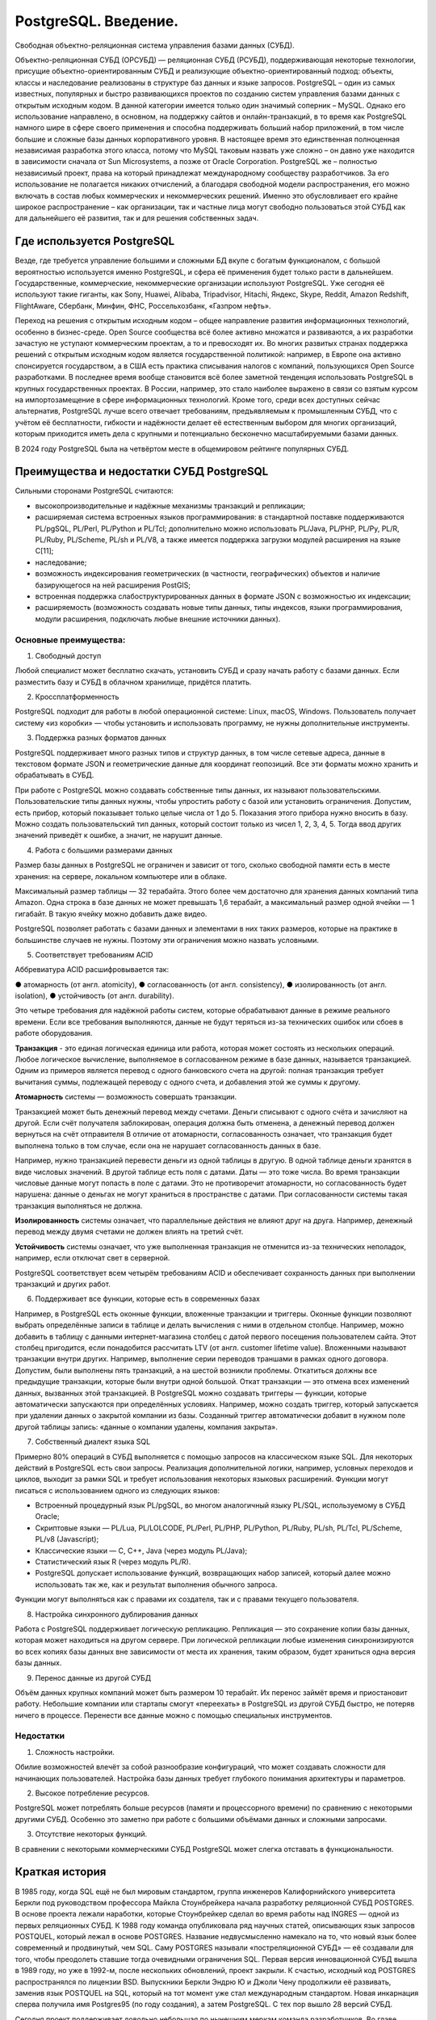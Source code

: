 PostgreSQL. Введение.
#########################
 
Cвободная объектно-реляционная система управления базами данных (СУБД).

Объектно-реляционная СУБД (ОРСУБД) — реляционная СУБД (РСУБД), поддерживающая некоторые технологии, 
присущие объектно-ориентированным СУБД и реализующие объектно-ориентированный подход: объекты, классы и наследование реализованы в структуре баз данных 
и языке запросов.
PostgreSQL – один из самых известных, популярных и быстро развивающихся проектов по созданию систем управления базами данных с открытым исходным кодом. 
В данной категории имеется только один значимый соперник – MySQL. Однако его использование направлено, в основном, на поддержку сайтов и онлайн-транзакций, 
в то время как PostgreSQL намного шире в сфере своего применения и способна поддерживать больший набор приложений, в том числе большие и сложные базы данных корпоративного уровня.
В настоящее время это единственная полноценная независимая разработка этого класса, потому что MySQL таковым назвать уже сложно – он давно уже находится в зависимости сначала 
от Sun Microsystems, а позже от Oracle Corporation. 
PostgreSQL же – полностью независимый проект, права на который принадлежат международному сообществу разработчиков. 
За его использование не полагается никаких отчислений, а благодаря свободной модели распространения, его можно включать в состав любых коммерческих и некоммерческих решений. 
Именно это обусловливает его крайне широкое распространение – как организации, так и частные лица могут свободно пользоваться этой СУБД как для дальнейшего её развития, так и для решения собственных задач.

Где используется PostgreSQL
*****************************

Везде, где требуется управление большими и сложными БД вкупе с богатым функционалом, с большой вероятностью используется именно PostgreSQL, и сфера её применения будет только расти в дальнейшем. 
Государственные, коммерческие, некоммерческие организации используют PostgreSQL. 
Уже сегодня её используют такие гиганты, как Sony, Huawei, Alibaba, Tripadvisor, Hitachi, Яндекс, Skype, Reddit, Amazon Redshift, FlightAware, Сбербанк, Минфин, ФНС, Россельхозбанк, «Газпром нефть».

Переход на решения с открытым исходным кодом – общее направление развития информационных технологий, особенно в бизнес-среде. Open Source сообщества всё более активно множатся и развиваются, 
а их разработки зачастую не уступают коммерческим проектам, а то и превосходят их. 
Во многих развитых странах поддержка решений с открытым исходным кодом является государственной политикой: например, в Европе она активно спонсируется государством, 
а в США есть практика списывания налогов с компаний, пользующихся Open Source разработками.
В последнее время вообще становится всё более заметной тенденция использовать PostgreSQL в крупных государственных проектах. 
В России, например, это стало наиболее выражено в связи со взятым курсом на импортозамещение в сфере информационных технологий.
Кроме того, среди всех доступных сейчас альтернатив, PostgreSQL лучше всего отвечает требованиям, предъявляемым к промышленным СУБД, 
что с учётом её бесплатности, гибкости и надёжности делает её естественным выбором для многих организаций, 
которым приходится иметь дела с крупными и потенциально бесконечно масштабируемыми базами данных.

В 2024 году PostgreSQL была на четвёртом месте в общемировом рейтинге популярных СУБД. 

.. figure:: img/01_hist_01.png
       :scale: 100 %
       :align: center
       :alt: asda

Преимущества и недостатки СУБД PostgreSQL
*****************************

Сильными сторонами PostgreSQL считаются:

- высокопроизводительные и надёжные механизмы транзакций и репликации;
- расширяемая система встроенных языков программирования: в стандартной поставке поддерживаются PL/pgSQL, PL/Perl, PL/Python и PL/Tcl; дополнительно можно использовать PL/Java, PL/PHP, PL/Py, PL/R, PL/Ruby, PL/Scheme, PL/sh и PL/V8, а также имеется поддержка загрузки модулей расширения на языке C[11];
- наследование;
- возможность индексирования геометрических (в частности, географических) объектов и наличие базирующегося на ней расширения PostGIS;
- встроенная поддержка слабоструктурированных данных в формате JSON с возможностью их индексации;
- расширяемость (возможность создавать новые типы данных, типы индексов, языки программирования, модули расширения, подключать любые внешние источники данных).

Основные преимущества:     
=======================

1. Свободный доступ

Любой специалист может бесплатно скачать, установить СУБД и сразу начать работу с базами данных. Если разместить базу и СУБД в облачном хранилище, придётся платить. 

2. Кроссплатформенность

PostgreSQL подходит для работы в любой операционной системе: Linux, macOS, Windows. Пользователь получает систему «из коробки» — чтобы установить и использовать программу, не нужны дополнительные инструменты.   

3. Поддержка разных форматов данных

PostgreSQL поддерживает много разных типов и структур данных, в том числе сетевые адреса, данные в текстовом формате JSON и геометрические данные для координат геопозиций. Все эти форматы можно хранить и обрабатывать в СУБД. 

При работе с PostgreSQL можно создавать собственные типы данных, их называют пользовательскими. 
Пользовательские типы данных нужны, чтобы упростить работу с базой или установить ограничения. 
Допустим, есть прибор, который показывает только целые числа от 1 до 5. Показания этого прибора нужно вносить в базу. 
Можно создать пользовательский тип данных, который состоит только из чисел 1, 2, 3, 4, 5. Тогда ввод других значений приведёт к ошибке, а значит, не нарушит данные. 

4. Работа с большими размерами данных

Размер базы данных в PostgreSQL не ограничен и зависит от того, сколько свободной памяти есть в месте хранения: на сервере, локальном компьютере или в облаке.

Максимальный размер таблицы — 32 терабайта. Этого более чем достаточно для хранения данных компаний типа Amazon. 
Одна строка в базе данных не может превышать 1,6 терабайт, а максимальный размер одной ячейки — 1 гигабайт. В такую ячейку можно добавить даже видео.

PostgreSQL позволяет работать с базами данных и элементами в них таких размеров, которые на практике в большинстве случаев не нужны. Поэтому эти ограничения можно назвать условными. 

5. Соответствует требованиям ACID

Аббревиатура ACID расшифровывается так:

●	атомарность (от англ. atomicity),
●	согласованность (от англ. consistency),
●	изолированность (от англ. isolation),
●	устойчивость (от англ. durability).

Это четыре требования для надёжной работы систем, которые обрабатывают данные в режиме реального времени. Если все требования выполняются, данные не будут теряться из-за технических ошибок или сбоев в работе оборудования.

**Транзакция** - это единая логическая единица или работа, которая может состоять из нескольких операций. Любое логическое вычисление, выполняемое в согласованном режиме в базе данных, называется транзакцией. Одним из примеров является перевод с одного банковского счета на другой: полная транзакция требует вычитания суммы, подлежащей переводу с одного счета, и добавления этой же суммы к другому.

**Атомарность** системы — возможность совершать транзакции. 

Транзакцией может быть денежный перевод между счетами. Деньги списывают с одного счёта и зачисляют на другой. Если счёт получателя заблокирован, операция должна быть отменена, а денежный перевод должен вернуться на счёт отправителя
В отличие от атомарности, согласованность означает, что транзакция будет выполнена только в том случае, если она не нарушает согласованность данных в базе. 

Например, нужно транзакцией перевести деньги из одной таблицы в другую. В одной таблице деньги хранятся в виде числовых значений. В другой таблице есть поля с датами. Даты — это тоже числа. 
Во время транзакции числовые данные могут попасть в поле с датами. Это не противоречит атомарности, но согласованность будет нарушена: данные о деньгах не могут храниться в пространстве с датами. 
При согласованности системы такая транзакция выполняться не должна.

**Изолированность** системы означает, что параллельные действия не влияют друг на друга. Например, денежный перевод между двумя счетами не должен влиять на третий счёт.

**Устойчивость** системы означает, что уже выполненная транзакция не отменится из-за технических неполадок, например, если отключат свет в серверной.

PostgreSQL соответствует всем четырём требованиям ACID и обеспечивает сохранность данных при выполнении транзакций и других работ.

6. Поддерживает все функции, которые есть в современных базах

Например, в PostgreSQL есть оконные функции, вложенные транзакции и триггеры.
Оконные функции позволяют выбрать определённые записи в таблице и делать вычисления с ними в отдельном столбце. Например, можно добавить в таблицу с данными интернет-магазина столбец с датой первого посещения пользователем сайта. Этот столбец пригодится, если понадобится рассчитать LTV (от англ. customer lifetime value). 
Вложенными называют транзакции внутри других. Например, выполнение серии переводов траншами в рамках одного договора. Допустим, были выполнены пять транзакций, а на шестой возникли проблемы. Откатиться должны все предыдущие транзакции, которые были внутри одной большой. Откат транзакции — это отмена всех изменений данных, вызванных этой транзакцией. 
В PostgreSQL можно создавать триггеры — функции, которые автоматически запускаются при определённых условиях. Например, можно создать триггер, который запускается при удалении данных о закрытой компании из базы. Созданный триггер автоматически добавит в нужном поле другой таблицы запись: «данные о компании удалены, компания закрыта».

7. Собственный диалект языка SQL

Примерно 80% операций в СУБД выполняется с помощью запросов на классическом языке SQL. Для некоторых действий в PostgreSQL есть свои запросы. 
Реализация дополнительной логики, например, условных переходов и циклов, выходит за рамки SQL и требует использования некоторых языковых расширений. Функции могут писаться с использованием одного из следующих языков:

•	Встроенный процедурный язык PL/pgSQL, во многом аналогичный языку PL/SQL, используемому в СУБД Oracle;
•	Скриптовые языки — PL/Lua, PL/LOLCODE, PL/Perl, PL/PHP, PL/Python, PL/Ruby, PL/sh, PL/Tcl, PL/Scheme, PL/v8 (Javascript);
•	Классические языки — C, C++, Java (через модуль PL/Java);
•	Статистический язык R (через модуль PL/R).
•	PostgreSQL допускает использование функций, возвращающих набор записей, который далее можно использовать так же, как и результат выполнения обычного запроса.
Функции могут выполняться как с правами их создателя, так и с правами текущего пользователя.

8. Настройка синхронного дублирования данных

Работа с PostgreSQL поддерживает логическую репликацию. Репликация — это сохранение копии базы данных, которая может находиться на другом сервере. При логической репликации любые изменения синхронизируются во всех копиях базы данных вне зависимости от места их хранения, таким образом, будет храниться одна версия базы данных.

9. Перенос данные из другой СУБД

Объём данных крупных компаний может быть размером 10 терабайт. 
Их перенос займёт время и приостановит работу. Небольшие компании или стартапы смогут «‎переехать» в PostgreSQL из другой СУБД быстро, не потеряв ничего в процессе. 
Перенести все данные можно с помощью специальных инструментов.

Недостатки
==============

1.	Сложность настройки. 

Обилие возможностей влечёт за собой разнообразие конфигураций, что может создавать сложности для начинающих пользователей. Настройка базы данных требует глубокого понимания архитектуры и параметров.

2.	Высокое потребление ресурсов. 

PostgreSQL может потреблять больше ресурсов (памяти и процессорного времени) по сравнению с некоторыми другими СУБД. Особенно это заметно при работе с большими объёмами данных и сложными запросами.

3.	Отсутствие некоторых функций. 

В сравнении с некоторыми коммерческими СУБД PostgreSQL может слегка отставать в функциональности.

Краткая история
****************

В 1985 году, когда SQL ещё не был мировым стандартом, группа инженеров Калифорнийского университета Беркли под руководством профессора Майкла Стоунбрейкера начала разработку реляционной СУБД POSTGRES. В основе проекта лежали наработки, которые Стоунбрейкер сделал во время работы над INGRES — одной из первых реляционных СУБД.
К 1988 году команда опубликовала ряд научных статей, описывающих язык запросов POSTQUEL, который лежал в основе POSTGRES. Название недвусмысленно намекало на то, что новый язык более современный и продвинутый, чем SQL. Саму POSTGRES называли «постреляционной СУБД» — её создавали для того, чтобы преодолеть ставшие тогда очевидными ограничения SQL.
Первая версия инновационной СУБД вышла в 1989 году, но уже в 1992-м, после нескольких обновлений, проект закрыли. К счастью, исходный код POSTGRES распространялся по лицензии BSD. Выпускники Беркли Эндрю Ю и Джоли Чену продолжили её развивать, заменив язык POSTQUEL на SQL, который на тот момент уже стал международным стандартом. Новая инкарнация сперва получила имя Postgres95 (по году создания), а затем PostgreSQL. С тех пор вышло 28 версий СУБД.

Сегодня проект поддерживает довольно небольшая по нынешним меркам команда разработчиков. Во главе команды стоит управляющий комитет (Core Team) — члены комитета принимают решения по развитию и выпуску новых версий Postgres. Разработчики делятся на обычных (contributors) и основных (major contributors). Кроме того, небольшая группа разработчиков (commiters) имеет право вносить изменения в исходный код.

В число основных разработчиков входят и три программиста из России: Олег Бартунов, Фёдор Сигаев и Александр Коротков.

Эмблема PostrgreSQL:
====================

Каждый продукт или компания имеет свой логотип — то, что идентифицирует и воплощает в себе сущность их бренда. Со временем он практически становится брендом.
Логотипы вызывают эмоции, которые вызывают у потребителей сильное чувство связи и лояльности. Он запоминается, связывая изображение с конкретным продуктом. 
Postgres ассоциирeется со слоном Slonik.
 
Во многих культурах слоны имеют отличную память. (В книге Агаты Кристи «Слоны могут вспомнить» это используется в качестве повторяющейся темы.) Логотип слона можно интерпретировать по-разному, но наиболее распространенным является то, что слоны, как базы данных, являются отличными хранителями информации.
Название происходит от русского слова «слоны» (slony), что означает «слоны». Из этого проекта Postgres образуется следующая терминология:

**Slony** — слово во множественном числе, означающее, что кластер состоит из нескольких баз данных.

**Slon** — слово в единственном числе; каждый узел репликации управляется программой под названием «slon», которая объединяется в вышеупомянутый «кластер слонов».

**Slonik** — слово, означающее «маленький слон» и, следовательно, название программы, используемой для настройки кластера.

